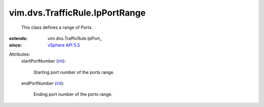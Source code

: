 
vim.dvs.TrafficRule.IpPortRange
===============================
  This class defines a range of Ports.
:extends: vim.dvs.TrafficRule.IpPort_
:since: `vSphere API 5.5 <vim/version.rst#vimversionversion9>`_

Attributes:
    startPortNumber (`int <https://docs.python.org/2/library/stdtypes.html>`_):

       Starting port number of the ports range.
    endPortNumber (`int <https://docs.python.org/2/library/stdtypes.html>`_):

       Ending port number of the ports range.
